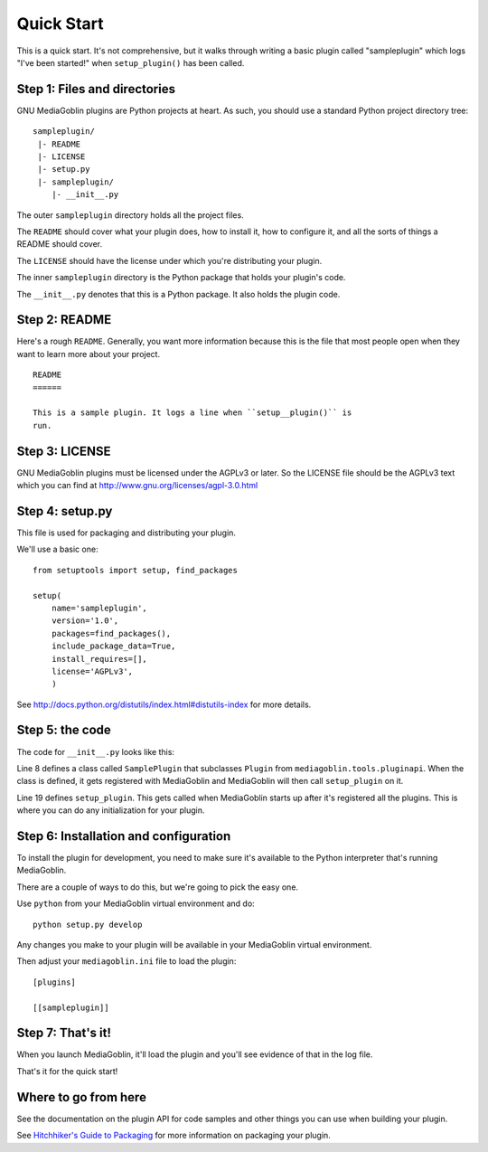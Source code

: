 .. MediaGoblin Documentation

   Written in 2011, 2012 by MediaGoblin contributors

   To the extent possible under law, the author(s) have dedicated all
   copyright and related and neighboring rights to this software to
   the public domain worldwide. This software is distributed without
   any warranty.

   You should have received a copy of the CC0 Public Domain
   Dedication along with this software. If not, see
   <http://creativecommons.org/publicdomain/zero/1.0/>.


===========
Quick Start
===========

This is a quick start. It's not comprehensive, but it walks through
writing a basic plugin called "sampleplugin" which logs "I've been
started!" when ``setup_plugin()`` has been called.

.. todo: Rewrite this to be a useful plugin


Step 1: Files and directories
=============================

GNU MediaGoblin plugins are Python projects at heart. As such, you should
use a standard Python project directory tree::

    sampleplugin/
     |- README
     |- LICENSE
     |- setup.py
     |- sampleplugin/
        |- __init__.py


The outer ``sampleplugin`` directory holds all the project files.

The ``README`` should cover what your plugin does, how to install it,
how to configure it, and all the sorts of things a README should
cover.

The ``LICENSE`` should have the license under which you're
distributing your plugin.

The inner ``sampleplugin`` directory is the Python package that holds
your plugin's code.

The ``__init__.py`` denotes that this is a Python package. It also
holds the plugin code.


Step 2: README
==============

Here's a rough ``README``. Generally, you want more information
because this is the file that most people open when they want to learn
more about your project.

::

    README
    ======

    This is a sample plugin. It logs a line when ``setup__plugin()`` is
    run.


Step 3: LICENSE
===============

GNU MediaGoblin plugins must be licensed under the AGPLv3 or later. So
the LICENSE file should be the AGPLv3 text which you can find at
`<http://www.gnu.org/licenses/agpl-3.0.html>`_


Step 4: setup.py
================

This file is used for packaging and distributing your plugin.

We'll use a basic one::

    from setuptools import setup, find_packages

    setup(
        name='sampleplugin',
        version='1.0',
        packages=find_packages(),
        include_package_data=True,
        install_requires=[],
        license='AGPLv3',
        )


See `<http://docs.python.org/distutils/index.html#distutils-index>`_
for more details.


Step 5: the code
================

The code for ``__init__.py`` looks like this:

.. code-block:: python
   :linenos:
   :emphasize-lines: 8,19

    import logging
    from mediagoblin.tools.pluginapi import Plugin, get_config


    _log = logging.getLogger(__name__)


    class SamplePlugin(Plugin):
        """
        This is a sample plugin class. It automatically registers itself
        with MediaGoblin when this module is imported.

        The setup_plugin method prints configuration for this plugin if
        there is any.
        """
        def __init__(self):
            pass

        def setup_plugin(self):
            _log.info("I've been started!")
            config = get_config('sampleplugin')
            if config:
                _log.info('%r' % config)
            else:
                _log.info('There is no configuration set.')


Line 8 defines a class called ``SamplePlugin`` that subclasses
``Plugin`` from ``mediagoblin.tools.pluginapi``. When the class is
defined, it gets registered with MediaGoblin and MediaGoblin will then
call ``setup_plugin`` on it.

Line 19 defines ``setup_plugin``. This gets called when MediaGoblin
starts up after it's registered all the plugins. This is where you can
do any initialization for your plugin.


Step 6: Installation and configuration
======================================

To install the plugin for development, you need to make sure it's
available to the Python interpreter that's running MediaGoblin.

There are a couple of ways to do this, but we're going to pick the
easy one.

Use ``python`` from your MediaGoblin virtual environment and do::

    python setup.py develop

Any changes you make to your plugin will be available in your
MediaGoblin virtual environment.

Then adjust your ``mediagoblin.ini`` file to load the plugin::

    [plugins]

    [[sampleplugin]]


Step 7: That's it!
==================

When you launch MediaGoblin, it'll load the plugin and you'll see
evidence of that in the log file.

That's it for the quick start!


Where to go from here
=====================

See the documentation on the plugin API for code samples and other
things you can use when building your plugin.

See `Hitchhiker's Guide to Packaging
<http://guide.python-distribute.org/>`_ for more information on
packaging your plugin.
